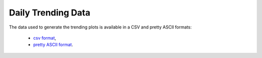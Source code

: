 Daily Trending Data
===================

The data used to generate the trending plots is available in a CSV and
pretty ASCII formats:

    - `csv format <../_static/vpp/cpta-trending.csv>`_,
    - `pretty ASCII format <../_static/vpp/cpta-trending.txt>`_.
